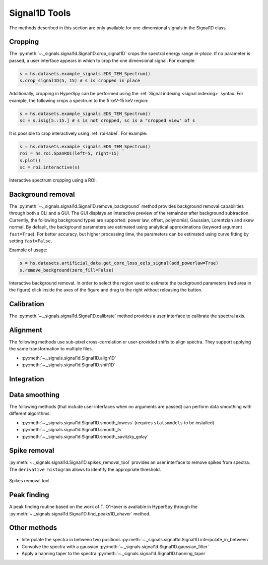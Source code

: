 
Signal1D Tools
**************

The methods described in this section are only available for one-dimensional
signals in the Signal1D class.

.. _signal1D.crop:

Cropping
--------

The :py:meth:`~._signals.signal1d.Signal1D.crop_signal1D` crops the
spectral energy range *in-place*. If no parameter is passed, a user interface
appears in which to crop the one dimensional signal. For example:

.. code-block:: python

    s = hs.datasets.example_signals.EDS_TEM_Spectrum()
    s.crop_signal1D(5, 15) # s is cropped in place

Additionally, cropping in HyperSpy can be performed using the :ref:`Signal
indexing <signal.indexing>` syntax. For example, the following crops a spectrum
to the 5 keV-15 keV region:

.. code-block:: python

    s = hs.datasets.example_signals.EDS_TEM_Spectrum()
    sc = s.isig[5.:15.] # s is not cropped, sc is a "cropped view" of s

It is possible to crop interactively using :ref:`roi-label`. For example:

.. code-block:: python

    s = hs.datasets.example_signals.EDS_TEM_Spectrum()
    roi = hs.roi.SpanROI(left=5, right=15)
    s.plot()
    sc = roi.interactive(s)

.. _interactive_signal1d_cropping_image:

.. figure::  images/interactive_signal1d_cropping.png
   :align:   center

   Interactive spectrum cropping using a ROI.

.. _signal1D.remove_background:

Background removal
------------------

.. versionadded:: 1.4
    ``zero_fill`` and ``plot_remainder`` keyword arguments and big speed
    improvements.

The :py:meth:`~._signals.signal1d.Signal1D.remove_background` method provides
background removal capabilities through both a CLI and a GUI. The GUI displays
an interactive preview of the remainder after background subtraction. Currently,
the following background types are supported: power law, offset, polynomial, 
Gaussian, Lorentzian and skew normal. By default, the background parameters are
estimated using analytical approximations (keyword argument ``fast=True``). For 
better accuracy, but higher processing time, the parameters can be estimated 
using curve fitting by setting ``fast=False``.

Example of usage:

.. code-block:: python
    
    s = hs.datasets.artificial_data.get_core_loss_eels_signal(add_powerlaw=True)
    s.remove_background(zero_fill=False)

.. figure::  images/signal_1d_remove_background.png
   :align:   center

   Interactive background removal. In order to select the region
   used to estimate the background parameters (red area in the
   figure) click inside the axes of the figure and drag to the right
   without releasing the button.

Calibration
-----------

The :py:meth:`~._signals.signal1d.Signal1D.calibrate` method provides a user
interface to calibrate the spectral axis.

Alignment
---------

The following methods use sub-pixel cross-correlation or user-provided shifts
to align spectra. They support applying the same transformation to multiple
files.

* :py:meth:`~._signals.signal1d.Signal1D.align1D`
* :py:meth:`~._signals.signal1d.Signal1D.shift1D`

.. _integrate_1D-label:

Integration
-----------

.. deprecated:: 1.3
    :py:meth:`~._signals.signal1d.Signal1D.integrate_in_range`.
    It will be removed in 2.0. Use :py:meth:`~.signal.BaseSignal.integrate1D`
    instead, possibly in combination with a :ref:`ROI-label` if interactivity
    is required.


Data smoothing
--------------

The following methods (that include user interfaces when no arguments are
passed) can perform data smoothing with different algorithms:

* :py:meth:`~._signals.signal1d.Signal1D.smooth_lowess`
  (requires ``statsmodels`` to be installed)
* :py:meth:`~._signals.signal1d.Signal1D.smooth_tv`
* :py:meth:`~._signals.signal1d.Signal1D.smooth_savitzky_golay`

Spike removal
--------------

:py:meth:`~._signals.signal1d.Signal1D.spikes_removal_tool` provides an user
interface to remove spikes from spectra. The ``derivative histogram`` allows to
identify the appropriate threshold.

.. figure::  images/spikes_removal_tool.png
   :align:   center
   :width:   500

   Spikes removal tool.

Peak finding
------------

A peak finding routine based on the work of T. O'Haver is available in HyperSpy
through the :py:meth:`~._signals.signal1d.Signal1D.find_peaks1D_ohaver`
method.


Other methods
-------------

* Interpolate the spectra in between two positions
  :py:meth:`~._signals.signal1d.Signal1D.interpolate_in_between`
* Convolve the spectra with a gaussian
  :py:meth:`~._signals.signal1d.Signal1D.gaussian_filter`
* Apply a hanning taper to the spectra
  :py:meth:`~._signals.signal1d.Signal1D.hanning_taper`
